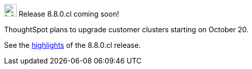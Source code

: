 .image:cal-outline-blue.svg[Inline,25] Release 8.8.0.cl coming soon!
****
ThoughtSpot plans to upgrade customer clusters starting on October 20.

See the <<next-release,highlights>> of the 8.8.0.cl release.
****